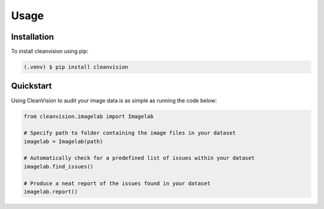 Usage
=====

.. _installation:
.. _quickstart:

Installation
------------

To install cleanvision using pip:

.. code-block:: console

   (.venv) $ pip install cleanvision

Quickstart
----------------

Using CleanVision to audit your image data is as simple as running the code below:

.. code-block:: python3

    from cleanvision.imagelab import Imagelab

    # Specify path to folder containing the image files in your dataset
    imagelab = Imagelab(path)

    # Automatically check for a predefined list of issues within your dataset
    imagelab.find_issues()

    # Produce a neat report of the issues found in your dataset
    imagelab.report()

